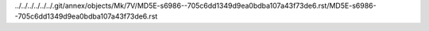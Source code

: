 ../../../../../../.git/annex/objects/Mk/7V/MD5E-s6986--705c6dd1349d9ea0bdba107a43f73de6.rst/MD5E-s6986--705c6dd1349d9ea0bdba107a43f73de6.rst